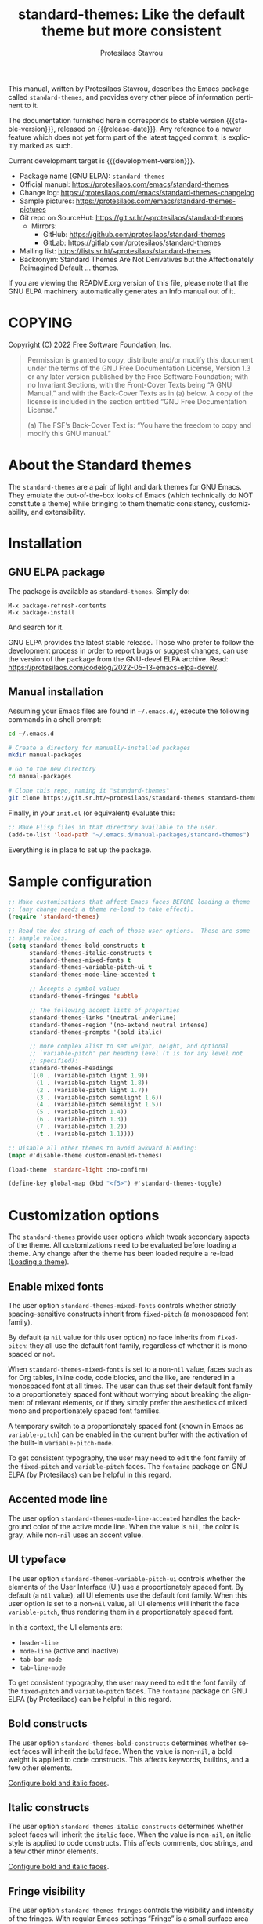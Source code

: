 #+title:                 standard-themes: Like the default theme but more consistent
#+author:                Protesilaos Stavrou
#+email:                 info@protesilaos.com
#+language:              en
#+options:               ':t toc:nil author:t email:t num:t
#+startup:               content
#+macro:                 stable-version 1.0.0
#+macro:                 release-date N/A
#+macro:                 development-version 1.1.0-dev
#+export_file_name:      standard-themes.texi
#+texinfo_filename:      standard-themes.info
#+texinfo_dir_category:  Emacs misc features
#+texinfo_dir_title:     Standard-Themes: (standard-themes)
#+texinfo_dir_desc:      Like the default theme but more consistent
#+texinfo_header:        @set MAINTAINERSITE @uref{https://protesilaos.com,maintainer webpage}
#+texinfo_header:        @set MAINTAINER Protesilaos Stavrou
#+texinfo_header:        @set MAINTAINEREMAIL @email{info@protesilaos.com}
#+texinfo_header:        @set MAINTAINERCONTACT @uref{mailto:info@protesilaos.com,contact the maintainer}

#+texinfo: @insertcopying

This manual, written by Protesilaos Stavrou, describes the Emacs package
called =standard-themes=, and provides every other piece of information
pertinent to it.

The documentation furnished herein corresponds to stable version
{{{stable-version}}}, released on {{{release-date}}}.  Any reference to
a newer feature which does not yet form part of the latest tagged
commit, is explicitly marked as such.

Current development target is {{{development-version}}}.

+ Package name (GNU ELPA): =standard-themes=
+ Official manual: <https://protesilaos.com/emacs/standard-themes>
+ Change log: <https://protesilaos.com/emacs/standard-themes-changelog>
+ Sample pictures: <https://protesilaos.com/emacs/standard-themes-pictures>
+ Git repo on SourceHut: <https://git.sr.ht/~protesilaos/standard-themes>
  - Mirrors:
    + GitHub: <https://github.com/protesilaos/standard-themes>
    + GitLab: <https://gitlab.com/protesilaos/standard-themes>
+ Mailing list: <https://lists.sr.ht/~protesilaos/standard-themes>
+ Backronym: Standard Themes Are Not Derivatives but the
  Affectionately Reimagined Default ... themes.

If you are viewing the README.org version of this file, please note that
the GNU ELPA machinery automatically generates an Info manual out of it.

#+toc: headlines 8 insert TOC here, with eight headline levels

* COPYING
:PROPERTIES:
:COPYING: t
:CUSTOM_ID: h:1164c8e7-6b52-433c-a2a1-1bf181ca2752
:END:

Copyright (C) 2022  Free Software Foundation, Inc.

#+begin_quote
Permission is granted to copy, distribute and/or modify this document
under the terms of the GNU Free Documentation License, Version 1.3 or
any later version published by the Free Software Foundation; with no
Invariant Sections, with the Front-Cover Texts being “A GNU Manual,” and
with the Back-Cover Texts as in (a) below.  A copy of the license is
included in the section entitled “GNU Free Documentation License.”

(a) The FSF’s Back-Cover Text is: “You have the freedom to copy and
modify this GNU manual.”
#+end_quote

* About the Standard themes
:PROPERTIES:
:CUSTOM_ID: h:fd5bf657-937d-4e42-b936-b423ef4f45ee
:END:

The ~standard-themes~ are a pair of light and dark themes for GNU
Emacs.  They emulate the out-of-the-box looks of Emacs (which
technically do NOT constitute a theme) while bringing to them thematic
consistency, customizability, and extensibility.

* Installation
:PROPERTIES:
:CUSTOM_ID: h:3306414a-e56a-4fda-b70a-73a4140cfa0a
:END:
#+cindex: Installation instructions

** GNU ELPA package
:PROPERTIES:
:CUSTOM_ID: h:cb6ae4d6-76a1-4bc3-90af-aafcaa05dc35
:END:

The package is available as =standard-themes=.  Simply do:

: M-x package-refresh-contents
: M-x package-install

And search for it.

GNU ELPA provides the latest stable release.  Those who prefer to follow
the development process in order to report bugs or suggest changes, can
use the version of the package from the GNU-devel ELPA archive.  Read:
https://protesilaos.com/codelog/2022-05-13-emacs-elpa-devel/.

** Manual installation
:PROPERTIES:
:CUSTOM_ID: h:49a5e35d-834e-434f-a8f2-d3a69b688d63
:END:

Assuming your Emacs files are found in =~/.emacs.d/=, execute the
following commands in a shell prompt:

#+begin_src sh
cd ~/.emacs.d

# Create a directory for manually-installed packages
mkdir manual-packages

# Go to the new directory
cd manual-packages

# Clone this repo, naming it "standard-themes"
git clone https://git.sr.ht/~protesilaos/standard-themes standard-themes
#+end_src

Finally, in your =init.el= (or equivalent) evaluate this:

#+begin_src emacs-lisp
;; Make Elisp files in that directory available to the user.
(add-to-list 'load-path "~/.emacs.d/manual-packages/standard-themes")
#+end_src

Everything is in place to set up the package.

* Sample configuration
:PROPERTIES:
:CUSTOM_ID: h:7141f66d-f1b3-4c9a-b07a-f8e78068dcdc
:END:

#+begin_src emacs-lisp
;; Make customisations that affect Emacs faces BEFORE loading a theme
;; (any change needs a theme re-load to take effect).
(require 'standard-themes)

;; Read the doc string of each of those user options.  These are some
;; sample values.
(setq standard-themes-bold-constructs t
      standard-themes-italic-constructs t
      standard-themes-mixed-fonts t
      standard-themes-variable-pitch-ui t
      standard-themes-mode-line-accented t

      ;; Accepts a symbol value:
      standard-themes-fringes 'subtle

      ;; The following accept lists of properties
      standard-themes-links '(neutral-underline)
      standard-themes-region '(no-extend neutral intense)
      standard-themes-prompts '(bold italic)

      ;; more complex alist to set weight, height, and optional
      ;; `variable-pitch' per heading level (t is for any level not
      ;; specified):
      standard-themes-headings
      '((0 . (variable-pitch light 1.9))
        (1 . (variable-pitch light 1.8))
        (2 . (variable-pitch light 1.7))
        (3 . (variable-pitch semilight 1.6))
        (4 . (variable-pitch semilight 1.5))
        (5 . (variable-pitch 1.4))
        (6 . (variable-pitch 1.3))
        (7 . (variable-pitch 1.2))
        (t . (variable-pitch 1.1))))

;; Disable all other themes to avoid awkward blending:
(mapc #'disable-theme custom-enabled-themes)

(load-theme 'standard-light :no-confirm)

(define-key global-map (kbd "<f5>") #'standard-themes-toggle)
#+end_src

* Customization options
:PROPERTIES:
:CUSTOM_ID: h:c3975e07-8bbb-42b2-a160-27e3afeb3258
:END:

The =standard-themes= provide user options which tweak secondary
aspects of the theme.  All customizations need to be evaluated before
loading a theme.  Any change after the theme has been loaded require a
re-load ([[#h:59c399d6-5dca-4686-b793-255be8bffc31][Loading a theme]]).

** Enable mixed fonts
:PROPERTIES:
:CUSTOM_ID: h:a939ee30-f705-4d70-aa00-cca5528ef172
:END:

#+vindex: standard-themes-mixed-fonts
The user option ~standard-themes-mixed-fonts~ controls whether strictly
spacing-sensitive constructs inherit from ~fixed-pitch~ (a monospaced
font family).

By default (a ~nil~ value for this user option) no face inherits from
~fixed-pitch~: they all use the default font family, regardless of
whether it is monospaced or not.

When ~standard-themes-mixed-fonts~ is set to a non-~nil~ value, faces
such as for Org tables, inline code, code blocks, and the like, are
rendered in a monospaced font at all times.  The user can thus set
their default font family to a proportionately spaced font without
worrying about breaking the alignment of relevant elements, or if they
simply prefer the aesthetics of mixed mono and proportionately spaced
font families.

A temporary switch to a proportionately spaced font (known in Emacs as
~variable-pitch~) can be enabled in the current buffer with the
activation of the built-in ~variable-pitch-mode~.

To get consistent typography, the user may need to edit the font
family of the ~fixed-pitch~ and ~variable-pitch~ faces.  The
=fontaine= package on GNU ELPA (by Protesilaos) can be helpful in this
regard.

** Accented mode line
:PROPERTIES:
:CUSTOM_ID: h:7ccb3fce-4980-4bd6-9281-bdf5fc750902
:END:

#+vindex: standard-themes-mode-line-accented
The user option ~standard-themes-mode-line-accented~ handles the
background color of the active mode line.  When the value is ~nil~,
the color is gray, while non-~nil~ uses an accent value.

** UI typeface
:PROPERTIES:
:CUSTOM_ID: h:fbe4de97-f582-4a53-93cb-6ed4747cdc42
:END:

#+vindex: standard-themes-variable-pitch-ui
The user option ~standard-themes-variable-pitch-ui~ controls whether
the elements of the User Interface (UI) use a proportionately spaced
font.  By default (a ~nil~ value), all UI elements use the default
font family.  When this user option is set to a non-~nil~ value, all
UI elements will inherit the face ~variable-pitch~, thus rendering
them in a proportionately spaced font.

In this context, the UI elements are:

- ~header-line~
- ~mode-line~ (active and inactive)
- ~tab-bar-mode~
- ~tab-line-mode~

To get consistent typography, the user may need to edit the font
family of the ~fixed-pitch~ and ~variable-pitch~ faces.  The
=fontaine= package on GNU ELPA (by Protesilaos) can be helpful in this
regard.

** Bold constructs
:PROPERTIES:
:CUSTOM_ID: h:9bd84648-681b-4369-9868-4f89f2d6abf5
:END:

#+vindex: standard-themes-bold-constructs
The user option ~standard-themes-bold-constructs~ determines whether
select faces will inherit the ~bold~ face.  When the value is
non-~nil~, a bold weight is applied to code constructs.  This affects
keywords, builtins, and a few other elements.

[[#h:2c92df8a-02c5-4124-82f8-e3ccdef1a4f8][Configure bold and italic faces]].

** Italic constructs
:PROPERTIES:
:CUSTOM_ID: h:a49f7515-04cb-4932-a75c-e45080f12c28
:END:

#+vindex: standard-themes-italic-constructs
The user option ~standard-themes-italic-constructs~ determines whether
select faces will inherit the ~italic~ face.  When the value is
non-~nil~, an italic style is applied to code constructs.  This
affects comments, doc strings, and a few other minor elements.

[[#h:2c92df8a-02c5-4124-82f8-e3ccdef1a4f8][Configure bold and italic faces]].

** Fringe visibility
:PROPERTIES:
:CUSTOM_ID: h:a04db578-dacc-422e-a3a9-e4b41afd9b0b
:END:

#+vindex: standard-themes-fringes
The user option ~standard-themes-fringes~ controls the visibility and
intensity of the fringes.  With regular Emacs settings "Fringe" is a
small surface area to either side of the Emacs window: it is where
certain indicators are displayed, such as continuation lines.

When the value is ~nil~, do not apply a distinct background color.

With a value of ~subtle~, use a gray background color that is visible
yet close to the main background color.  This is the default style.

With ~intense~, use a more pronounced gray background color.

** Link style
:PROPERTIES:
:CUSTOM_ID: h:b92555bf-1542-40f6-945b-f59849e6446c
:END:

#+vindex: standard-themes-links
The user option ~standard-themes-links~ controls the style of links.
The value is a list of properties, each designated by a symbol.  The
default (a nil value or an empty list) is a prominent text color,
typically blue, with an underline of the same color.

For the style of the underline, a ~neutral-underline~ property
turns the color of the line into a subtle gray, while the
~no-underline~ property removes the line altogether.  If both of
those are set, the latter takes precedence.

For text coloration, a ~faint~ property desaturates the color of
the text and the underline, unless the underline is affected by
the aforementioned properties.

A ~bold~ property applies a heavy typographic weight to the text
of the link.

An ~italic~ property adds a slant to the link's text (italic or
oblique forms, depending on the typeface).

Combinations of any of those properties are expressed as a list,
like in these examples:

#+begin_src emacs-lisp
(faint)
(no-underline faint)
#+end_src

The order in which the properties are set is not significant.

In user configuration files the form may look like this:

#+begin_src emacs-lisp
(setq standard-themes-links '(neutral-underline faint))
#+end_src

The placement of the underline, meaning its proximity to the
text, is controlled by ~x-use-underline-position-properties~,
~x-underline-at-descent-line~, ~underline-minimum-offset~.
Please refer to their documentation strings.

** Option for command prompts
:PROPERTIES:
:CUSTOM_ID: h:eedd0b6b-9f84-48bc-8871-620934506aa6
:END:

#+vindex: standard-themes-prompts
The user option ~standard-themes-prompts~ controls the style of all
prompts, such as those of the minibuffer and REPLs.

The value is a list of properties, each designated by a symbol.
The default (a nil value or an empty list) means to only use a
subtle accented foreground color.

The property ~background~ applies a background color to the
prompt's text.  By default, this is a subtle accented value.

The property ~bold~ makes the text use a bold typographic weight.
Similarly, ~italic~ adds a slant to the font's forms (italic or
oblique forms, depending on the typeface).

Combinations of any of those properties are expressed as a list,
like in these examples:

#+begin_src emacs-lisp
(intense)
(bold intense)
(intense bold gray)
(intense background gray bold)
#+end_src

The order in which the properties are set is not significant.

In user configuration files the form may look like this:

#+begin_src emacs-lisp
(setq standard-themes-prompts '(background gray))
#+end_src

** Option for headings
:PROPERTIES:
:CUSTOM_ID: h:8540fd7a-7633-4eb9-af4b-4f160568f79a
:END:

#+vindex: standard-themes-headings
The user option ~standard-themes-headings~ provides support for individual
heading styles for levels 0 through 8.

This is an alist that accepts a =(key . list-of-values)= combination.
The key is either a number, representing the heading's level (0
through 8) or =t=, which pertains to the fallback style.

Level 0 is a special heading: it is used for what counts as a document
title or equivalent, such as the =#+title= construct we find in Org
files.  Levels 1-8 are regular headings.

The list of values covers symbols that refer to properties, as described
below.  Here is a complete sample, followed by a presentation of all
available properties:

#+begin_src emacs-lisp
(setq standard-themes-headings
      '((1 . (light variable-pitch 1.5))
        (2 . (regular 1.3))
        (3 . (1.1))
        (t . (variable-pitch))))
#+end_src

By default (a ~nil~ value for this variable), all headings have a bold
typographic weight, a font family that is the same as the ~default~ face
(typically monospaced), and a height that is equal to the ~default~
face's height.

- A ~variable-pitch~ property changes the font family of the heading
  to that of the ~variable-pitch~ face (normally a proportionately
  spaced typeface).  Also check the =fontaine= package (by
  Protesilaos) for tweaking fonts via faces.

- The symbol of a weight attribute adjusts the font of the heading
  accordingly, such as ~light~, ~semibold~, etc.  Valid symbols are
  defined in the variable ~standard-themes-weights~.  The absence of a
  weight means that no distinct weight will be used.

- A number, expressed as a floating point (e.g. 1.5), adjusts the
  height of the heading to that many times the base font size.  The
  default height is the same as 1.0, though it need not be explicitly
  stated.  Instead of a floating point, an acceptable value can be in
  the form of a cons cell like =(height . FLOAT)= or =(height FLOAT)=,
  where =FLOAT= is the given number.

Combinations of any of those properties are expressed as a list, like
in these examples:

#+begin_src emacs-lisp
(semibold)
(variable-pitch semibold)
(variable-pitch semibold 1.3)
(variable-pitch semibold (height 1.3))   ; same as above
(variable-pitch semibold (height . 1.3)) ; same as above
#+end_src

The order in which the properties are set is not significant.

In user configuration files the form may look like this:

#+begin_src emacs-lisp
(setq standard-themes-headings
      '((1 . (light variable-pitch 1.5))
        (2 . (regular 1.3))
        (3 . (1.1))
        (t . (variable-pitch))))
#+end_src

When defining the styles per heading level, it is possible to
pass a non-~nil~ value (t) instead of a list of properties.  This
will retain the original aesthetic for that level.  For example:

#+begin_src emacs-lisp
(setq standard-themes-headings
      '((1 . t)           ; keep the default style
        (2 . (variable-pitch 1.2))
        (t . (variable-pitch)))) ; style for all unspecified headings

(setq standard-themes-headings
      '((1 . (variable-pitch 1.6))
        (2 . (1.3))
        (t . t))) ; default style for all unspecified levels
#+end_src

** Style of region highlight
:PROPERTIES:
:CUSTOM_ID: h:827e4fff-0416-4eba-a364-a6588f80b768
:END:

#+vindex: standard-themes-region
The user option ~standard-themes-region~ controls the appearance of
the ~region~ face (the highlighted selection of an area).

The value it accepts is a list of symbols.

If ~nil~ or an empty list (the default), use a subtle background for
the region and preserve the color of selected text.

The ~no-extend~ symbol limits the highlighted area to the end of the
line, so that it does not reach the edge of the window.

The ~neutral~ symbol makes the highlighted area's background gray (or
more gray, depending on the theme).

The ~intense~ symbol amplifies the intensity of the highlighted area's
background color.  It also overrides any text color to keep it
legible.

Combinations of those symbols are expressed in any order.

In user configuration files the form may look like this:

#+begin_src emacs-lisp
(setq standard-themes-region '(intense no-extend))
#+end_src

Other examples:

#+begin_src emacs-lisp
(setq standard-themes-region '(intense))
(setq standard-themes-region '(intense no-extend neutral))
#+end_src

* Loading a theme
:PROPERTIES:
:CUSTOM_ID: h:59c399d6-5dca-4686-b793-255be8bffc31
:END:

Emacs can load and maintain enabled multiple themes at once.  This
typically leads to awkward styling and weird combinations.  The theme
looks broken and the designer's intent is misunderstood.  Before
loading either of the =standard-themes=, the user is encouraged to
disable all others:

#+begin_src emacs-lisp
(mapc #'disable-theme custom-enabled-themes)
#+end_src

Then load the theme of choice.  For example:

#+begin_src emacs-lisp
(load-theme 'standard-light :no-confirm)
#+end_src

The =:no-confirm= is optional.  It simply skips the step where Emacs
asks the user whether they are sure about loading the theme.

Consider adding code like the above to the user configuration file, such
as =init.el=.

#+findex: standard-themes-load-dark
#+findex: standard-themes-load-light
#+findex: standard-themes-toggle
As the Standard themes are extensible, another way to load the theme
of choice is to use either ~standard-themes-load-dark~ or
~standard-themes-load-light~.  These functions take care of (i)
disabling other themes, (ii) loading the specified Standard theme, and
(iii) running the ~standard-themes-post-load-hook~ which is useful for
do-it-yourself customizations ([[#h:a6d48445-c215-4f2e-b0ff-c83b0c673fa7][The general approach to DIY changes]]).
These two functions are also called by the command
~standard-themes-toggle~.

* Preview theme colors
:PROPERTIES:
:CUSTOM_ID: h:1eebe221-0d0c-43e8-877a-202d2f15ef34
:END:

#+findex: standard-themes-preview-colors
The command ~standard-themes-preview-colors~ uses minibuffer
completion to select an item from the Standard themes and then
produces a buffer with previews of its color palette entries.  The
buffer has a naming scheme which reflects the given choice, like
=standard-light-preview-colors= for the ~standard-light~ theme.

#+findex: standard-themes-preview-colors-current
The command ~standard-themes-preview-colors-current~ skips the
minibuffer selection process and just produces a preview for the
current Standard theme.

* Use colors from the active Standard theme
:PROPERTIES:
:CUSTOM_ID: h:a4d62b3e-0f90-4016-829a-6b6ff8ff7c23
:END:

#+findex: standard-themes-with-colors
Advanced users may want to call color variables from the palette of
the active Standard theme.  The macro ~standard-themes-with-colors~
supplies those to any form called inside of it.  For example:

#+begin_src emacs-lisp
(standard-themes-with-colors
  (list bg-main fg-main bg-mode-line))
;; => ("#ffffff" "#000000" "#b3b3b3")
#+end_src

The above return value is for =standard-light= when that is the active
Standard theme.  Switching to =standard-dark= and evaluating this code
anew will give us the relevant results for that theme:

#+begin_src emacs-lisp
(standard-themes-with-colors
  (list bg-main fg-main bg-mode-line cursor))
;; => ("#000000" "#ffffff" "#505050")
#+end_src

[[#h:a4f7a8fb-11a5-4e32-897b-f930b7d5c043][Do-It-Yourself customizations]].

The palette of each Standard theme is considered stable.  No removals
shall be made.  Though please note that some tweaks to individual hues
or color mapping are still possible.  At any rate, we will not
outright break any code that uses ~standard-themes-with-colors~.

* Do-It-Yourself customizations
:PROPERTIES:
:CUSTOM_ID: h:a4f7a8fb-11a5-4e32-897b-f930b7d5c043
:END:

This section shows how the user can tweak the Standard themes to their
liking, often by employing the ~standard-themes-with-colors~ macro
([[#h:a4d62b3e-0f90-4016-829a-6b6ff8ff7c23][Use colors from the active Standard theme]]).

** The general approach to advanced DIY changes
:PROPERTIES:
:CUSTOM_ID: h:a6d48445-c215-4f2e-b0ff-c83b0c673fa7
:END:

When the user wants to customize Emacs faces there are two
considerations they need to make if they care about robustness:

1. Do not hardcode color values, but instead use the relevant variables
   from the Standard themes.
2. Make the changes persist through theme changes between the Standard
   themes.

#+vindex: standard-themes-post-load-hook
For point 1 we provide the ~standard-themes-with-colors~ macro, while for
point 2 we have the ~standard-themes-post-load-hook~.  The hook runs
at the end of the command ~standard-themes-toggle~.

[[#h:a4d62b3e-0f90-4016-829a-6b6ff8ff7c23][Use colors from the active Standard theme]].

[[#h:4296ba7b-7bad-4dbe-9ce8-da20c957c99a][A theme-agnostic hook for theme loading]].

We need to wrap our code in the ~standard-themes-with-colors~ and
declare it as a function which we then add to the hook.  Here we show
the general approach of putting those pieces together.

To customize faces in a way that mirrors the Standard themes' source
code, we use the built-in ~custom-set-faces~.  The value it accepts
has the same syntax as that found in =standard-themes.el=,
specifically the ~standard-themes-faces~ constant.  It thus is easy to
copy lines from there and tweak them.  Let's pick a couple of
font-lock faces (used in all programming modes, among others):

#+begin_src emacs-lisp
(defun my-standard-themes-custom-faces ()
  "My customizations on top of the Standard themes.
This function is added to the `standard-themes-post-load-hook'."
  (standard-themes-with-colors
    (custom-set-faces
     ;; These are the default specifications
     `(font-lock-comment-face ((,c :inherit standard-themes-italic :foreground ,comment)))
     `(font-lock-variable-name-face ((,c :foreground ,variable))))))

;; Using the hook lets our changes persist when we use the commands
;; `standard-themes-toggle', `standard-themes-select', and `standard-themes-load-random'.
(add-hook 'standard-themes-post-load-hook #'my-standard-themes-custom-faces)
#+end_src

Each of the Standard themes has its own color palette and
corresponding mapping of values to constructs.  So the color of the
=comment= variable will differ between the themes.  For the purpose of
our demonstration, we make variables look like comments and comments
like variables:

#+begin_src emacs-lisp
(defun my-standard-themes-custom-faces ()
  "My customizations on top of the Standard themes.
This function is added to the `standard-themes-post-load-hook'."
  (standard-themes-with-colors
    (custom-set-faces
     `(font-lock-comment-face ((,c :foreground ,variable)))
     `(font-lock-variable-name-face ((,c :inherit standard-themes-italic :foreground ,comment))))))

;; Using the hook lets our changes persist when we use the commands
;; `standard-themes-toggle', `standard-themes-load-dark',
;; `standard-themes-load-light'
(add-hook 'standard-themes-post-load-hook #'my-standard-themes-custom-faces)
#+end_src

All changes take effect when a theme is loaded again.  As such, it is
better to use either ~standard-themes-load-dark~ or
~standard-themes-load-light~ at startup so that the function added to
the hook gets applied properly upon first load.  Like this:

#+begin_src emacs-lisp
(defun my-standard-themes-custom-faces ()
  "My customizations on top of the Standard themes.
This function is added to the `standard-themes-post-load-hook'."
  (standard-themes-with-colors
    (custom-set-faces
     `(font-lock-comment-face ((,c :foreground ,variable)))
     `(font-lock-variable-name-face ((,c :inherit standard-themes-italic :foreground ,comment))))))

;; Using the hook lets our changes persist when we use the commands
;; `standard-themes-toggle', `standard-themes-select', and `standard-themes-load-random'.
(add-hook 'standard-themes-post-load-hook #'my-standard-themes-custom-faces)

;; Load the theme and run `standard-themes-post-load-hook'
(standard-themes-load-light) ; OR (standard-themes-load-dark)
#+end_src

Please contact us if you have specific questions about this mechanism.
We are willing to help and shall provide comprehensive documentation
where necessary.

** A theme-agnostic hook for theme loading
:PROPERTIES:
:CUSTOM_ID: h:4296ba7b-7bad-4dbe-9ce8-da20c957c99a
:END:

The themes are designed with the intent to be useful to Emacs users of
varying skill levels, from beginners to experts.  This means that we try
to make things easier by not expecting anyone reading this document to
be proficient in Emacs Lisp or programming in general.

Such a case is with the use of the ~standard-themes-post-load-hook~,
which is called after the evaluation of any of the commands we provide
for loading a theme ([[#h:59c399d6-5dca-4686-b793-255be8bffc31][Loading a theme]]).  We recommend using that hook
for advanced customizations, because (1) we know for sure that it is
available once the themes are loaded, and (2) anyone consulting this
manual, especially the sections on enabling and loading the themes,
will be in a good position to benefit from that hook.

Advanced users who have a need to switch between the Standard themes
and other items (e.g. the =modus-themes= and =ef-themes=) will find
that such a hook does not meet their requirements: it only works with
the Standard themes and only with the functions they provide.

A theme-agnostic setup can be configured thus:

#+begin_src emacs-lisp
(defvar after-enable-theme-hook nil
   "Normal hook run after enabling a theme.")

(defun run-after-enable-theme-hook (&rest _args)
   "Run `after-enable-theme-hook'."
   (run-hooks 'after-enable-theme-hook))

(advice-add 'enable-theme :after #'run-after-enable-theme-hook)
#+end_src

This creates the ~after-enable-theme-hook~ and makes it run after each
call to ~enable-theme~, which means that it will work for all themes
and also has the benefit that it does not depend on functions such as
~standard-themes-select~ and the others mentioned in this manual.  The
function ~enable-theme~ is called internally by ~load-theme~, so the
hook works everywhere.

The downside of the theme-agnostic hook is that any functions added to
it will likely not be able to benefit from macro calls that read the
active theme, such as ~standard-themes-with-colors~ (the Modus and Ef
themes have an equivalent macro).  Not all Emacs themes have the same
capabilities.

In this document, we always mention ~standard-themes-post-load-hook~
though the user can replace it with ~after-enable-theme-hook~ should
they need to (provided they understand the implications).

** Add support for hl-todo
:PROPERTIES:
:CUSTOM_ID: h:f9017f6b-a59d-4512-8d52-9e8ab5a59f87
:END:

The =hl-todo= package provides the user option ~hl-todo-keyword-faces~:
it specifies an association list of =(KEYWORD . COLOR-VALUE)= pairs.
There are no faces, which the theme could style seamlessly.  As such, it
rests on the user to specify appropriate color values.  This can be done
either by hardcoding colors, which is inefficient, or by using the macro
~standard-themes-with-colors~ ([[#h:a6d48445-c215-4f2e-b0ff-c83b0c673fa7][The general approach to DIY changes]]).
Here we show the latter method.

#+begin_src emacs-lisp
(defun my-standard-themes-hl-todo-faces ()
  "Configure `hl-todo-keyword-faces' with Standard themes colors.
The exact color values are taken from the active Standard theme."
  (standard-themes-with-colors
    (setq hl-todo-keyword-faces
          `(("HOLD" . ,yellow)
            ("TODO" . ,red)
            ("NEXT" . ,blue)
            ("THEM" . ,magenta)
            ("PROG" . ,cyan-warmer)
            ("OKAY" . ,green-warmer)
            ("DONT" . ,yellow-warmer)
            ("FAIL" . ,red-warmer)
            ("BUG" . ,red-warmer)
            ("DONE" . ,green)
            ("NOTE" . ,blue-warmer)
            ("KLUDGE" . ,cyan)
            ("HACK" . ,cyan)
            ("TEMP" . ,red)
            ("FIXME" . ,red-warmer)
            ("XXX+" . ,red-warmer)
            ("REVIEW" . ,red)
            ("DEPRECATED" . ,yellow)))))

(add-hook 'standard-themes-post-load-hook #'my-standard-themes-hl-todo-faces)
#+end_src

To find the names of the color variables, the user can rely on the
commands for previewing the palette ([[#h:1eebe221-0d0c-43e8-877a-202d2f15ef34][Preview theme colors]]).

** Configure bold and italic faces
:PROPERTIES:
:CUSTOM_ID: h:2c92df8a-02c5-4124-82f8-e3ccdef1a4f8
:END:
#+cindex: Bold and italic fonts

The Standard themes do not hardcode a ~:weight~ or ~:slant~ attribute in the
faces they cover.  Instead, they configure the generic faces called
~bold~ and ~italic~ to use the appropriate styles and then instruct all
relevant faces that require emphasis to inherit from them.

This practically means that users can change the particularities of what
it means for a construct to be bold/italic, by tweaking the ~bold~ and
~italic~ faces.  Cases where that can be useful include:

+ The default typeface does not have a variant with slanted glyphs
  (e.g. Fira Mono/Code as of this writing on 2022-08-23), so the user
  wants to add another family for the italics, such as Hack.

+ The typeface of choice provides a multitude of weights and the user
  prefers the light one by default.  To prevent the bold weight from
  being too heavy compared to the light one, they opt to make ~bold~ use a
  semibold weight.

+ The typeface distinguishes between oblique and italic forms by
  providing different font variants (the former are just slanted
  versions of the upright forms, while the latter have distinguishing
  features as well).  In this case, the user wants to specify the font
  that applies to the ~italic~ face.

To achieve those effects, one must first be sure that the fonts they use
have support for those features.

In this example, we set the default font family to Fira Code, while we
choose to render italics in the Hack typeface (obviously one needs to
pick fonts that work in tandem):

#+begin_src emacs-lisp
(set-face-attribute 'default nil :family "Fira Code" :height 110)
(set-face-attribute 'italic nil :family "Hack")
#+end_src

And here we play with different weights, using Source Code Pro:

#+begin_src emacs-lisp
(set-face-attribute 'default nil :family "Source Code Pro" :height 110 :weight 'light)
(set-face-attribute 'bold nil :weight 'semibold)
#+end_src

To reset the font family, one can use this:

#+begin_src emacs-lisp
(set-face-attribute 'italic nil :family 'unspecified)
#+end_src

Consider the =fontaine= package on GNU ELPA (by Protesilaos) which
provides the means to configure font families via faces.

** Tweak =org-modern= timestamps
:PROPERTIES:
:CUSTOM_ID: h:8c88f697-a14e-468d-935c-7576934e7092
:END:

The =org-modern= package uses faces and text properties to make Org
buffers more aesthetically pleasing.  It affects tables, timestamps,
lists, headings, and more.

In previous versions of the Standard themes, we mistakenly affected one of its
faces: the ~org-modern-label~.  It changed the intended looks and
prevented the user option ~org-modern-label-border~ from having its
desired effect.  As such, we no longer override that face.

Users who were used to the previous design and who generally do not
configure the user options of =org-modern= may thus notice a change in
how clocktables (or generally tables with timestamps) are aligned.  The
simplest solution is to instruct the mode to not prettify timestamps, by
setting the user option ~org-modern-timestamp~ to ~nil~.  For example, by
adding this to the init file:

#+begin_src emacs-lisp
(setq org-modern-timestamp nil)
#+end_src

Alignment in tables will also depend on the use of proportionately
spaced fonts.  Enable the relevant option to work with those without any
further trouble ([[#h:a939ee30-f705-4d70-aa00-cca5528ef172][Enable mixed fonts]]).

For any further issues, you are welcome to ask for help.

** Tweak goto-address-mode faces
:PROPERTIES:
:CUSTOM_ID: h:7d0b7091-63d1-49b3-992d-cd24d3103782
:END:

The built-in ~goto-address-mode~ uses heuristics to identify URLs and
email addresses in the current buffer.  It then applies a face to them
to change their style.  Some packages, such as =notmuch=, use this
minor-mode automatically.

The faces are not declared with ~defface~, meaning that it is better
that the theme does not modify them.  The user is thus encouraged to
consider including this in their setup:

#+begin_src emacs-lisp
(setq goto-address-url-face 'link
      goto-address-url-mouse-face 'highlight
      goto-address-mail-face 'link
      goto-address-mail-mouse-face 'highlight)
#+end_src

My personal preference is to set ~goto-address-mail-face~ to ~nil~,
because it otherwise adds too much visual noise to the buffer (email
addresses stand out more, due to the use of the uncommon =@= caharacter
but also because they are often enclosed in angled brackets).

* Faces defined by the Standard themes
:PROPERTIES:
:CUSTOM_ID: h:2553eaca-d9f7-4cb0-9b0b-63e1a22a40e7
:END:

The themes define some faces to make it possible to achieve
consistency between various groups of faces.  For example, all "marks
for selection" use the ~standard-themes-mark-select~ face.  If, say, the
user wants to edit this face to include an underline, the change will
apply to lots of packages, like Dired, Trashed, Ibuffer.

[[#h:a4f7a8fb-11a5-4e32-897b-f930b7d5c043][Do-It-Yourself customizations]].

All the faces defined by the themes:

+ ~standard-themes-bold~
+ ~standard-themes-fixed-pitch~
+ ~standard-themes-fringe-error~
+ ~standard-themes-fringe-info~
+ ~standard-themes-fringe-warning~
+ ~standard-themes-heading-0~
+ ~standard-themes-heading-1~
+ ~standard-themes-heading-2~
+ ~standard-themes-heading-3~
+ ~standard-themes-heading-4~
+ ~standard-themes-heading-5~
+ ~standard-themes-heading-6~
+ ~standard-themes-heading-7~
+ ~standard-themes-heading-8~
+ ~standard-themes-italic~
+ ~standard-themes-key-binding~
+ ~standard-themes-mark-delete~
+ ~standard-themes-mark-other~
+ ~standard-themes-mark-select~
+ ~standard-themes-ui-variable-pitch~
+ ~standard-themes-underline-error~
+ ~standard-themes-underline-info~
+ ~standard-themes-underline-warning~

* Supported packages or face groups
:PROPERTIES:
:CUSTOM_ID: h:f954364c-bc23-4230-b8ac-d8804bdbabd9
:END:

The =standard-themes= will only ever support a curated list of packages based
on my judgement ([[#h:52524f5a-633e-4e07-917d-06c6e663ec3f][Packages that are hard to support]]).  Nevertheless, the
list of explicitly or implicitly supported packages already covers
everything most users need.

** Explicitly supported packages or face groups
:PROPERTIES:
:CUSTOM_ID: h:9b2458f1-6f70-4f45-849d-f10782c9f18f
:END:

- all basic faces
- all-the-icons
- all-the-icons-dired
- all-the-icons-ibuffer
- ansi-color
- auctex
- auto-dim-other-buffers
- bongo
- bookmark
- calendar and diary
- cider
- change-log and log-view (part of VC)
- chart
- clojure-mode
- company
- compilation
- completions
- consult
- corfu
- custom (=M-x customize=)
- denote
- dictionary
- diff-hl
- diff-mode
- dired
- dired-subtree
- diredfl
- dirvish
- display-fill-column-indicator-mode
- doom-modeline
- ediff
- eglot
- eldoc
- elfeed
- embark
- epa
- eshell
- eww
- flycheck
- flymake
- flyspell
- font-lock
- git-commit
- git-rebase
- gnus
- hi-lock (=M-x highlight-regexp=)
- ibuffer
- image-dired
- info
- isearch, occur, query-replace
- keycast
- lin
- line numbers (~display-line-numbers-mode~ and global variant)
- magit
- man
- marginalia
- markdown-mode
- messages
- mode-line
- mu4e
- neotree
- notmuch
- olivetti
- orderless
- org
- org-habit
- org-modern
- outline-mode
- outline-minor-faces
- package (=M-x list-packages=)
- perspective
- pulsar
- pulse
- rainbow-delimiters
- rcirc
- recursion-indicator
- regexp-builder (re-builder)
- ruler-mode
- shell-script-mode (sh-mode)
- show-paren-mode
- shr
- smerge
- tab-bar-mode
- tab-line-mode
- tempel
- term
- textsec
- transient
- trashed
- tree-sitter
- tty-menu
- vc (=vc-dir.el=, =vc-hooks.el=)
- vertico
- wgrep
- which-function-mode
- whitespace-mode
- widget
- writegood-mode
- woman

** Implicitly supported packages or face groups
:PROPERTIES:
:CUSTOM_ID: h:d98d4a5a-6bf0-43e7-b129-875fa05654e7
:END:

Those are known to work with the Standard themes either because their colors
are appropriate or because they inherit from basic faces which the
themes already cover:

- apropos
- dim-autoload
- hl-todo
- icomplete
- ido
- multiple-cursors
- paren-face
- which-key
- xref

Note that "implicitly supported" does not mean that they always fit in
perfectly.  If there are refinements we need to made, then we need to
intervene ([[#h:9b2458f1-6f70-4f45-849d-f10782c9f18f][Explicitly supported packages or face groups]]).

** Packages that are hard to support
:PROPERTIES:
:CUSTOM_ID: h:52524f5a-633e-4e07-917d-06c6e663ec3f
:END:

These are difficult to support due to their (i) incompatibility with the
design of the =standard-themes=, (ii) complexity or multiple points of entry,
(iii) external dependencies, (iv) existence of better alternatives in my
opinion, or (v) inconsiderate use of color out-of-the-box and implicit
unwillingness to be good Emacs citizens:

- avy :: its UI is prone to visual breakage and is hard to style
  correctly.

- calibredb :: has an external dependency that I don't use.

- ctrlf :: use the built-in isearch or the ~consult-line~ command of
  =consult=.

- dired+ :: it is complex and makes inconsiderate use of color.

- ein (Emacs IPython Notebook) :: external dependency that I don't use.

- elfeed-goodies :: depends on =powerline=...

- ement.el :: has an external dependency that I don't use.

- helm :: it is complex and makes inconsiderate use of color.  Prefer
  the =vertico=, =consult=, and =embark= packages.

- info+ :: it is complex and makes inconsiderate use of color.

- ivy/counsel/swiper :: use the =vertico=, =consult=, and =embark=
  packages which are designed to be compatible with standard Emacs
  mechanisms and are modular.

- lsp-mode :: has external dependencies that I don't use.

- powerline :: requires too many shades of background and generally
  violates our expectation of how the mode-line is supposed to look by
  placing the designated default background in unexpected places.

- solaire :: in principle, it is incompatible with practically every
  theme that is not designed around it.  Emacs does not distinguish
  between "UI" and "syntax" buffers.

- spaceline :: same as =powerline=.

- sx :: has an external dependency that I don't use.

- telega :: has an external dependency that I don't use (I don't even
  have a smartphone).

- telephone-line :: same as =powerline=.

- treemacs :: it has too many dependencies and does too many things.

- web-mode :: I don't use all those Web technologies and cannot test
  this properly without support from an expert.  It also defines lots of
  faces that hardcode color values for no good reason.

The above list is non-exhaustive though you get the idea.

* Acknowledgements
:PROPERTIES:
:CUSTOM_ID: h:9db21121-577d-43e5-8787-62739bfa5d83
:END:

#+cindex: Contributors

This project is meant to be a collective effort.  Every bit of help
matters.

+ Author/maintainer :: Protesilaos Stavrou.

+ Contributions to code or the manual :: Alex Lu, Christopher League,
  Philip Kaludercic, Walheimat.

+ Ideas and/or user feedback :: Alan Schmitt, Anthony Chavez, Benjamin
  (zealotrush), Daniel Mendler, Federico Stilman, Iris Garcia,
  Jean-Philippe Gagné Guay, Jonas Collberg, Saša Janiška, Spike-Leung,
  Steve Molitor, Summer Emacs, Sven Seebeck, Zoltán Király.

* GNU Free Documentation License
:PROPERTIES:
:CUSTOM_ID: h:255fa624-6e3c-4118-9618-17cc25a801bd
:END:

#+texinfo: @include doclicense.texi

#+begin_export html
<pre>

                GNU Free Documentation License
                 Version 1.3, 3 November 2008


 Copyright (C) 2000, 2001, 2002, 2007, 2008 Free Software Foundation, Inc.
     <https://fsf.org/>
 Everyone is permitted to copy and distribute verbatim copies
 of this license document, but changing it is not allowed.

0. PREAMBLE

The purpose of this License is to make a manual, textbook, or other
functional and useful document "free" in the sense of freedom: to
assure everyone the effective freedom to copy and redistribute it,
with or without modifying it, either commercially or noncommercially.
Secondarily, this License preserves for the author and publisher a way
to get credit for their work, while not being considered responsible
for modifications made by others.

This License is a kind of "copyleft", which means that derivative
works of the document must themselves be free in the same sense.  It
complements the GNU General Public License, which is a copyleft
license designed for free software.

We have designed this License in order to use it for manuals for free
software, because free software needs free documentation: a free
program should come with manuals providing the same freedoms that the
software does.  But this License is not limited to software manuals;
it can be used for any textual work, regardless of subject matter or
whether it is published as a printed book.  We recommend this License
principally for works whose purpose is instruction or reference.


1. APPLICABILITY AND DEFINITIONS

This License applies to any manual or other work, in any medium, that
contains a notice placed by the copyright holder saying it can be
distributed under the terms of this License.  Such a notice grants a
world-wide, royalty-free license, unlimited in duration, to use that
work under the conditions stated herein.  The "Document", below,
refers to any such manual or work.  Any member of the public is a
licensee, and is addressed as "you".  You accept the license if you
copy, modify or distribute the work in a way requiring permission
under copyright law.

A "Modified Version" of the Document means any work containing the
Document or a portion of it, either copied verbatim, or with
modifications and/or translated into another language.

A "Secondary Section" is a named appendix or a front-matter section of
the Document that deals exclusively with the relationship of the
publishers or authors of the Document to the Document's overall
subject (or to related matters) and contains nothing that could fall
directly within that overall subject.  (Thus, if the Document is in
part a textbook of mathematics, a Secondary Section may not explain
any mathematics.)  The relationship could be a matter of historical
connection with the subject or with related matters, or of legal,
commercial, philosophical, ethical or political position regarding
them.

The "Invariant Sections" are certain Secondary Sections whose titles
are designated, as being those of Invariant Sections, in the notice
that says that the Document is released under this License.  If a
section does not fit the above definition of Secondary then it is not
allowed to be designated as Invariant.  The Document may contain zero
Invariant Sections.  If the Document does not identify any Invariant
Sections then there are none.

The "Cover Texts" are certain short passages of text that are listed,
as Front-Cover Texts or Back-Cover Texts, in the notice that says that
the Document is released under this License.  A Front-Cover Text may
be at most 5 words, and a Back-Cover Text may be at most 25 words.

A "Transparent" copy of the Document means a machine-readable copy,
represented in a format whose specification is available to the
general public, that is suitable for revising the document
straightforwardly with generic text editors or (for images composed of
pixels) generic paint programs or (for drawings) some widely available
drawing editor, and that is suitable for input to text formatters or
for automatic translation to a variety of formats suitable for input
to text formatters.  A copy made in an otherwise Transparent file
format whose markup, or absence of markup, has been arranged to thwart
or discourage subsequent modification by readers is not Transparent.
An image format is not Transparent if used for any substantial amount
of text.  A copy that is not "Transparent" is called "Opaque".

Examples of suitable formats for Transparent copies include plain
ASCII without markup, Texinfo input format, LaTeX input format, SGML
or XML using a publicly available DTD, and standard-conforming simple
HTML, PostScript or PDF designed for human modification.  Examples of
transparent image formats include PNG, XCF and JPG.  Opaque formats
include proprietary formats that can be read and edited only by
proprietary word processors, SGML or XML for which the DTD and/or
processing tools are not generally available, and the
machine-generated HTML, PostScript or PDF produced by some word
processors for output purposes only.

The "Title Page" means, for a printed book, the title page itself,
plus such following pages as are needed to hold, legibly, the material
this License requires to appear in the title page.  For works in
formats which do not have any title page as such, "Title Page" means
the text near the most prominent appearance of the work's title,
preceding the beginning of the body of the text.

The "publisher" means any person or entity that distributes copies of
the Document to the public.

A section "Entitled XYZ" means a named subunit of the Document whose
title either is precisely XYZ or contains XYZ in parentheses following
text that translates XYZ in another language.  (Here XYZ stands for a
specific section name mentioned below, such as "Acknowledgements",
"Dedications", "Endorsements", or "History".)  To "Preserve the Title"
of such a section when you modify the Document means that it remains a
section "Entitled XYZ" according to this definition.

The Document may include Warranty Disclaimers next to the notice which
states that this License applies to the Document.  These Warranty
Disclaimers are considered to be included by reference in this
License, but only as regards disclaiming warranties: any other
implication that these Warranty Disclaimers may have is void and has
no effect on the meaning of this License.

2. VERBATIM COPYING

You may copy and distribute the Document in any medium, either
commercially or noncommercially, provided that this License, the
copyright notices, and the license notice saying this License applies
to the Document are reproduced in all copies, and that you add no
other conditions whatsoever to those of this License.  You may not use
technical measures to obstruct or control the reading or further
copying of the copies you make or distribute.  However, you may accept
compensation in exchange for copies.  If you distribute a large enough
number of copies you must also follow the conditions in section 3.

You may also lend copies, under the same conditions stated above, and
you may publicly display copies.


3. COPYING IN QUANTITY

If you publish printed copies (or copies in media that commonly have
printed covers) of the Document, numbering more than 100, and the
Document's license notice requires Cover Texts, you must enclose the
copies in covers that carry, clearly and legibly, all these Cover
Texts: Front-Cover Texts on the front cover, and Back-Cover Texts on
the back cover.  Both covers must also clearly and legibly identify
you as the publisher of these copies.  The front cover must present
the full title with all words of the title equally prominent and
visible.  You may add other material on the covers in addition.
Copying with changes limited to the covers, as long as they preserve
the title of the Document and satisfy these conditions, can be treated
as verbatim copying in other respects.

If the required texts for either cover are too voluminous to fit
legibly, you should put the first ones listed (as many as fit
reasonably) on the actual cover, and continue the rest onto adjacent
pages.

If you publish or distribute Opaque copies of the Document numbering
more than 100, you must either include a machine-readable Transparent
copy along with each Opaque copy, or state in or with each Opaque copy
a computer-network location from which the general network-using
public has access to download using public-standard network protocols
a complete Transparent copy of the Document, free of added material.
If you use the latter option, you must take reasonably prudent steps,
when you begin distribution of Opaque copies in quantity, to ensure
that this Transparent copy will remain thus accessible at the stated
location until at least one year after the last time you distribute an
Opaque copy (directly or through your agents or retailers) of that
edition to the public.

It is requested, but not required, that you contact the authors of the
Document well before redistributing any large number of copies, to
give them a chance to provide you with an updated version of the
Document.


4. MODIFICATIONS

You may copy and distribute a Modified Version of the Document under
the conditions of sections 2 and 3 above, provided that you release
the Modified Version under precisely this License, with the Modified
Version filling the role of the Document, thus licensing distribution
and modification of the Modified Version to whoever possesses a copy
of it.  In addition, you must do these things in the Modified Version:

A. Use in the Title Page (and on the covers, if any) a title distinct
   from that of the Document, and from those of previous versions
   (which should, if there were any, be listed in the History section
   of the Document).  You may use the same title as a previous version
   if the original publisher of that version gives permission.
B. List on the Title Page, as authors, one or more persons or entities
   responsible for authorship of the modifications in the Modified
   Version, together with at least five of the principal authors of the
   Document (all of its principal authors, if it has fewer than five),
   unless they release you from this requirement.
C. State on the Title page the name of the publisher of the
   Modified Version, as the publisher.
D. Preserve all the copyright notices of the Document.
E. Add an appropriate copyright notice for your modifications
   adjacent to the other copyright notices.
F. Include, immediately after the copyright notices, a license notice
   giving the public permission to use the Modified Version under the
   terms of this License, in the form shown in the Addendum below.
G. Preserve in that license notice the full lists of Invariant Sections
   and required Cover Texts given in the Document's license notice.
H. Include an unaltered copy of this License.
I. Preserve the section Entitled "History", Preserve its Title, and add
   to it an item stating at least the title, year, new authors, and
   publisher of the Modified Version as given on the Title Page.  If
   there is no section Entitled "History" in the Document, create one
   stating the title, year, authors, and publisher of the Document as
   given on its Title Page, then add an item describing the Modified
   Version as stated in the previous sentence.
J. Preserve the network location, if any, given in the Document for
   public access to a Transparent copy of the Document, and likewise
   the network locations given in the Document for previous versions
   it was based on.  These may be placed in the "History" section.
   You may omit a network location for a work that was published at
   least four years before the Document itself, or if the original
   publisher of the version it refers to gives permission.
K. For any section Entitled "Acknowledgements" or "Dedications",
   Preserve the Title of the section, and preserve in the section all
   the substance and tone of each of the contributor acknowledgements
   and/or dedications given therein.
L. Preserve all the Invariant Sections of the Document,
   unaltered in their text and in their titles.  Section numbers
   or the equivalent are not considered part of the section titles.
M. Delete any section Entitled "Endorsements".  Such a section
   may not be included in the Modified Version.
N. Do not retitle any existing section to be Entitled "Endorsements"
   or to conflict in title with any Invariant Section.
O. Preserve any Warranty Disclaimers.

If the Modified Version includes new front-matter sections or
appendices that qualify as Secondary Sections and contain no material
copied from the Document, you may at your option designate some or all
of these sections as invariant.  To do this, add their titles to the
list of Invariant Sections in the Modified Version's license notice.
These titles must be distinct from any other section titles.

You may add a section Entitled "Endorsements", provided it contains
nothing but endorsements of your Modified Version by various
parties--for example, statements of peer review or that the text has
been approved by an organization as the authoritative definition of a
standard.

You may add a passage of up to five words as a Front-Cover Text, and a
passage of up to 25 words as a Back-Cover Text, to the end of the list
of Cover Texts in the Modified Version.  Only one passage of
Front-Cover Text and one of Back-Cover Text may be added by (or
through arrangements made by) any one entity.  If the Document already
includes a cover text for the same cover, previously added by you or
by arrangement made by the same entity you are acting on behalf of,
you may not add another; but you may replace the old one, on explicit
permission from the previous publisher that added the old one.

The author(s) and publisher(s) of the Document do not by this License
give permission to use their names for publicity for or to assert or
imply endorsement of any Modified Version.


5. COMBINING DOCUMENTS

You may combine the Document with other documents released under this
License, under the terms defined in section 4 above for modified
versions, provided that you include in the combination all of the
Invariant Sections of all of the original documents, unmodified, and
list them all as Invariant Sections of your combined work in its
license notice, and that you preserve all their Warranty Disclaimers.

The combined work need only contain one copy of this License, and
multiple identical Invariant Sections may be replaced with a single
copy.  If there are multiple Invariant Sections with the same name but
different contents, make the title of each such section unique by
adding at the end of it, in parentheses, the name of the original
author or publisher of that section if known, or else a unique number.
Make the same adjustment to the section titles in the list of
Invariant Sections in the license notice of the combined work.

In the combination, you must combine any sections Entitled "History"
in the various original documents, forming one section Entitled
"History"; likewise combine any sections Entitled "Acknowledgements",
and any sections Entitled "Dedications".  You must delete all sections
Entitled "Endorsements".


6. COLLECTIONS OF DOCUMENTS

You may make a collection consisting of the Document and other
documents released under this License, and replace the individual
copies of this License in the various documents with a single copy
that is included in the collection, provided that you follow the rules
of this License for verbatim copying of each of the documents in all
other respects.

You may extract a single document from such a collection, and
distribute it individually under this License, provided you insert a
copy of this License into the extracted document, and follow this
License in all other respects regarding verbatim copying of that
document.


7. AGGREGATION WITH INDEPENDENT WORKS

A compilation of the Document or its derivatives with other separate
and independent documents or works, in or on a volume of a storage or
distribution medium, is called an "aggregate" if the copyright
resulting from the compilation is not used to limit the legal rights
of the compilation's users beyond what the individual works permit.
When the Document is included in an aggregate, this License does not
apply to the other works in the aggregate which are not themselves
derivative works of the Document.

If the Cover Text requirement of section 3 is applicable to these
copies of the Document, then if the Document is less than one half of
the entire aggregate, the Document's Cover Texts may be placed on
covers that bracket the Document within the aggregate, or the
electronic equivalent of covers if the Document is in electronic form.
Otherwise they must appear on printed covers that bracket the whole
aggregate.


8. TRANSLATION

Translation is considered a kind of modification, so you may
distribute translations of the Document under the terms of section 4.
Replacing Invariant Sections with translations requires special
permission from their copyright holders, but you may include
translations of some or all Invariant Sections in addition to the
original versions of these Invariant Sections.  You may include a
translation of this License, and all the license notices in the
Document, and any Warranty Disclaimers, provided that you also include
the original English version of this License and the original versions
of those notices and disclaimers.  In case of a disagreement between
the translation and the original version of this License or a notice
or disclaimer, the original version will prevail.

If a section in the Document is Entitled "Acknowledgements",
"Dedications", or "History", the requirement (section 4) to Preserve
its Title (section 1) will typically require changing the actual
title.


9. TERMINATION

You may not copy, modify, sublicense, or distribute the Document
except as expressly provided under this License.  Any attempt
otherwise to copy, modify, sublicense, or distribute it is void, and
will automatically terminate your rights under this License.

However, if you cease all violation of this License, then your license
from a particular copyright holder is reinstated (a) provisionally,
unless and until the copyright holder explicitly and finally
terminates your license, and (b) permanently, if the copyright holder
fails to notify you of the violation by some reasonable means prior to
60 days after the cessation.

Moreover, your license from a particular copyright holder is
reinstated permanently if the copyright holder notifies you of the
violation by some reasonable means, this is the first time you have
received notice of violation of this License (for any work) from that
copyright holder, and you cure the violation prior to 30 days after
your receipt of the notice.

Termination of your rights under this section does not terminate the
licenses of parties who have received copies or rights from you under
this License.  If your rights have been terminated and not permanently
reinstated, receipt of a copy of some or all of the same material does
not give you any rights to use it.


10. FUTURE REVISIONS OF THIS LICENSE

The Free Software Foundation may publish new, revised versions of the
GNU Free Documentation License from time to time.  Such new versions
will be similar in spirit to the present version, but may differ in
detail to address new problems or concerns.  See
https://www.gnu.org/licenses/.

Each version of the License is given a distinguishing version number.
If the Document specifies that a particular numbered version of this
License "or any later version" applies to it, you have the option of
following the terms and conditions either of that specified version or
of any later version that has been published (not as a draft) by the
Free Software Foundation.  If the Document does not specify a version
number of this License, you may choose any version ever published (not
as a draft) by the Free Software Foundation.  If the Document
specifies that a proxy can decide which future versions of this
License can be used, that proxy's public statement of acceptance of a
version permanently authorizes you to choose that version for the
Document.

11. RELICENSING

"Massive Multiauthor Collaboration Site" (or "MMC Site") means any
World Wide Web server that publishes copyrightable works and also
provides prominent facilities for anybody to edit those works.  A
public wiki that anybody can edit is an example of such a server.  A
"Massive Multiauthor Collaboration" (or "MMC") contained in the site
means any set of copyrightable works thus published on the MMC site.

"CC-BY-SA" means the Creative Commons Attribution-Share Alike 3.0
license published by Creative Commons Corporation, a not-for-profit
corporation with a principal place of business in San Francisco,
California, as well as future copyleft versions of that license
published by that same organization.

"Incorporate" means to publish or republish a Document, in whole or in
part, as part of another Document.

An MMC is "eligible for relicensing" if it is licensed under this
License, and if all works that were first published under this License
somewhere other than this MMC, and subsequently incorporated in whole or
in part into the MMC, (1) had no cover texts or invariant sections, and
(2) were thus incorporated prior to November 1, 2008.

The operator of an MMC Site may republish an MMC contained in the site
under CC-BY-SA on the same site at any time before August 1, 2009,
provided the MMC is eligible for relicensing.


ADDENDUM: How to use this License for your documents

To use this License in a document you have written, include a copy of
the License in the document and put the following copyright and
license notices just after the title page:

    Copyright (c)  YEAR  YOUR NAME.
    Permission is granted to copy, distribute and/or modify this document
    under the terms of the GNU Free Documentation License, Version 1.3
    or any later version published by the Free Software Foundation;
    with no Invariant Sections, no Front-Cover Texts, and no Back-Cover Texts.
    A copy of the license is included in the section entitled "GNU
    Free Documentation License".

If you have Invariant Sections, Front-Cover Texts and Back-Cover Texts,
replace the "with...Texts." line with this:

    with the Invariant Sections being LIST THEIR TITLES, with the
    Front-Cover Texts being LIST, and with the Back-Cover Texts being LIST.

If you have Invariant Sections without Cover Texts, or some other
combination of the three, merge those two alternatives to suit the
situation.

If your document contains nontrivial examples of program code, we
recommend releasing these examples in parallel under your choice of
free software license, such as the GNU General Public License,
to permit their use in free software.
</pre>
#+end_export

#+html: <!--

* Indices
:PROPERTIES:
:CUSTOM_ID: h:3e760365-f83c-4631-b9ee-13b22de8a6d7
:END:

** Function index
:PROPERTIES:
:INDEX: fn
:CUSTOM_ID: h:c137a71c-b29d-4fd5-a48b-d81c7abc1e86
:END:

** Variable index
:PROPERTIES:
:INDEX: vr
:CUSTOM_ID: h:b31c615f-6c2e-4778-af97-22ac02db2170
:END:

** Concept index
:PROPERTIES:
:INDEX: cp
:CUSTOM_ID: h:4bec8826-9a86-47cb-ae99-d6b4743edac3
:END:

#+html: -->
